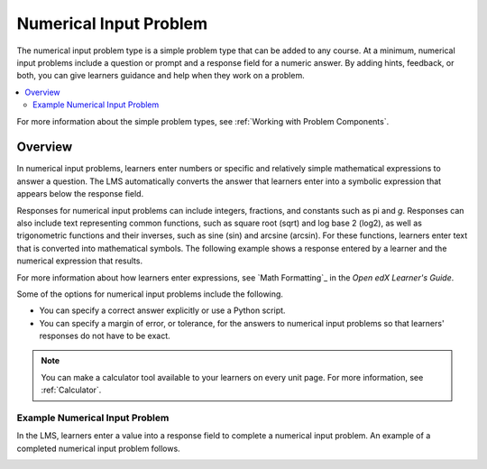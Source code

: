 .. :diataxis-type: reference
.. _Numerical Input:

########################
Numerical Input Problem
########################

The numerical input problem type is a simple problem type that can be added to
any course. At a minimum, numerical input problems include a question or
prompt and a response field for a numeric answer. By adding hints, feedback, or
both, you can give learners guidance and help when they work on a problem.

.. contents::
  :local:
  :depth: 2

For more information about the simple problem types, see
:ref:`Working with Problem Components`.

**********
Overview
**********

In numerical input problems, learners enter numbers or specific and relatively
simple mathematical expressions to answer a question. The LMS automatically
converts the answer that learners enter into a symbolic expression that appears
below the response field.

Responses for numerical input problems can include integers, fractions, and
constants such as pi and *g*. Responses can also include text representing
common functions, such as square root (sqrt) and log base 2 (log2), as well as
trigonometric functions and their inverses, such as sine (sin) and arcsine
(arcsin). For these functions, learners enter text that is converted into
mathematical symbols. The following example shows a response entered by a
learner and the numerical expression that results.

.. image:: /_images/educator_references/Math5.png
 :alt: A learner typed n*x^(n-1) to enter the symbolic expression n times x to
     the n minus 1 power.

For more information about how learners enter expressions, see
`Math Formatting`_ in the *Open edX Learner's Guide*.

Some of the options for numerical input problems include the following.

* You can specify a correct answer explicitly or use a Python script.

* You can specify a margin of error, or tolerance, for the answers to numerical
  input problems so that learners' responses do not have to be exact.

.. note::
  You can make a calculator tool available to your learners on every unit
  page. For more information, see :ref:`Calculator`.

================================
Example Numerical Input Problem
================================

In the LMS, learners enter a value into a response field to complete a
numerical input problem. An example of a completed numerical input problem follows.

.. image:: /_images/educator_references/NumericalInputExample.png
 :alt: A problem with one question, answered correctly, in the LMS.

.. seealso::
 :class: dropdown

 :ref:`Editing Numerical Input Problems using the Advanced Editor` (how to)

 :ref:`Use Feedback in a Numerical Input Problems` (how-to)

 :ref:`Adding Numerical Input Problem` (how to)

 :ref:`Numerical Input Problem XML` (reference)

 :ref:`Awarding Partial Credit in a Numerical Input Problem` (how to)